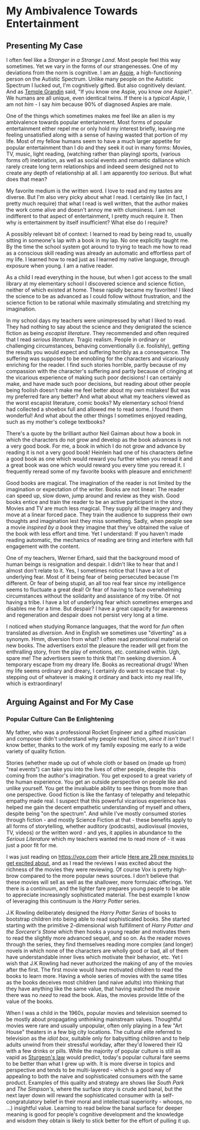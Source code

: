* My Ambivalence Towards Entertainment

** Presenting My Case

I often feel like a /Stranger in a Strange Land/. Most people feel this way
sometimes. Yet we vary in the forms of our strangenesses. One of my deviations
from the norm is cognitive. I am an [[https://en.wikipedia.org/wiki/High-functioning_autism][Aspie]], a high-functioning person on the
Autistic Spectrum. Unlike many people on the Autistic Spectrum I lucked out, I'm
cognitively gifted. But also cognitively deviant. And as [[https://en.wikipedia.org/wiki/Temple_Grandin][Temple Grandin]] said,
"If you know one Aspie, you know /one/ Aspie!". We humans are all unique, even
identical twins. If there is a /typical Aspie/, I am not /him/ - I say /him/
because 90% of diagnosed Aspies are male.

One of the things which sometimes makes me feel like an alien is my ambivalence
towards popular entertainment. Most forms of popular entertainment either repel
me or only hold my interest briefly, leaving me feeling unsatisfied along with a
sense of having wasted that portion of my life. Most of my fellow humans seem to
have a much larger appetite for popular entertainment than I do and they seek it
out in many forms: Movies, TV, music, light reading, (watching rather than
playing) sports, (various forms of) inebriation, as well as social events and
romantic dalliance which rarely create long term relationships and indeed seem
designed not to create any depth of relationship at all. I am apparently /too
serious/. But what does that mean?

My favorite medium is the written word. I love to read and my tastes are
diverse. But I'm also very picky about what I read. I certainly like (in fact, I
pretty much require) that what I read is well written, that the author makes the
work come alive and doesn't annoy me with clumsiness. I am not indifferent to
that aspect of entertainment, I pretty much require it. Then why is
entertainment by itself insufficient? What else do I require?

A possibly relevant bit of context: I learned to read by being read to, usually
sitting in someone's lap with a book in my lap. No one explicitly taught me. By
the time the school system got around to trying to teach me how to read as a
conscious skill reading was already an automatic and effortless part of my life.
I learned how to read just as I learned my native language, through exposure
when young. I am a native reader.

As a child I read everything in the house, but when I got access to the small
library at my elementary school I discovered science and science fiction,
neither of which existed at home. These rapidly became my favorites! I liked the
science to be as advanced as I could follow without frustration, and the science
fiction to be rational while maximally stimulating and stretching my
imagination.

In my school days my teachers were unimpressed by what I liked to read. They had
nothing to say about the science and they denigrated the science fiction as
being /escapist literature/. They recommended and often required that I read
/serious literature/. Tragic realism. People in ordinary or challenging
circumstances, behaving conventionally (i.e. foolishly), getting the results you
would expect and suffering horribly as a consequence. The suffering was supposed
to be ennobling for the characters and vicariously enriching for the reader. I
find such stories horrible, partly because of my compassion with the character's
suffering and partly because of cringing at the vicarious experience of making
such poor decisions! I can certainly make, and have made such poor decisions,
but reading about other people being foolish doesn't make me feel better about
my own mistakes! But was my preferred fare any better? And what about what my
teachers viewed as the worst escapist literature, comic books? My elementary
school friend had collected a shoebox full and allowed me to read some. I found
them wonderful! And what about the other things I sometimes enjoyed reading,
such as my mother's college textbooks?

There's a quote by the brilliant author Neil Gaiman about how a book in which
the characters do not grow and develop as the book advances is not a very good
book. For me, a book in which I do not grow and advance by reading it is not a
very good book! Heinlein had one of his characters define a good book as one
which would reward you further when you reread it and a great book was one which
would reward you every time you reread it. I frequently reread some of my
favorite books with pleasure and enrichment!

Good books are magical. The imagination of the reader is not limited by the
imagination or expectation of the writer. Books are not linear: The reader can
speed up, slow down, jump around and review as they wish. Good books entice and
train the reader to be an active participant in the story. Movies and TV are
much less magical. They supply all the imagery and they move at a linear forced
pace. They train the audience to suppress their own thoughts and imagination
lest they miss something. Sadly, when people see a movie /inspired by a book/
they imagine that they've obtained the value of the book with less effort and
time. Yet I understand: If you haven't made reading automatic, the mechanics of
reading are tiring and interfere with full engagement with the content.

One of my teachers, Werner Erhard, said that the background mood of human beings
is resignation and despair. I didn't like to hear that and I almost don't relate
to it. Yes, I sometimes notice that I have a lot of underlying fear. Most of it
being fear of being persecuted because I'm different. Or fear of being stupid,
an all too real fear since my intelligence seems to fluctuate a great deal! Or
fear of having to face overwhelming circumstances without the solidarity and
assistance of my tribe. Of not having a tribe. I have a lot of underlying fear
which sometimes emerges and disables me for a time. But despair? I have a great
capacity for awareness and regeneration and despair does not persist very long
at a time.

I noticed when studying Romance languages, that the word for /fun/ often
translated as /diversion/. And in English we sometimes use "diverting" as a
synonym. Hmm, diversion from what? I often read promotional material on new
books. The advertisers extol the pleasure the reader will get from the
enthralling story, from the play of emotions, etc. contained within. Ugh, spare
me! The advertisers seem to think that I'm seeking diversion. A temporary escape
from my dreary life. Books as recreational drugs! When my life seems ordinary
and dreary, I certainly do want to escape that - by stepping out of whatever is
making it ordinary and back into my real life, which is extraordinary!

** Arguing Against and For My Case

*** Popular Culture Can Be Enlightening

My father, who was a professional Rocket Engineer and a gifted musician and
composer didn't understand why people read fiction, /since it isn't true/! I
know better, thanks to the work of my family exposing me early to a wide variety
of quality fiction.

Stories (whether made up out of whole cloth or based on (made up from) "real
events") can take you into the lives of other people, despite this coming from
the author's imagination. You get exposed to a great variety of the human
experience. You get an outside perspective on people like and unlike yourself.
You get the invaluable ability to see things from more than one perspective.
Good fiction is like the fantasy of telepathy and telepathic empathy made real.
I suspect that this powerful vicarious experience has helped me gain the decent
empathetic understanding of myself and others, despite being "on the spectrum".
And while I've mostly consumed stories through fiction - and mostly Science
Fiction at that - these benefits apply to all forms of storytelling, whether
auditory (podcasts), audiovisual (movies, TV, videos) or the written word - and
yes, it applies in abundance to the /Serious Literature/ which my teachers
wanted me to read more of - it was just a poor fit for me.

I was just reading on [[https://vox.com]] their article [[https://www.vox.com/culture/23387432/fall-2022-movie-releases-films][Here are 29 new movies to
get excited about]], and as I read the reviews I was excited about the richness of
the movies they were reviewing. Of course Vox is pretty high-brow compared to
the more popular news sources. I don't believe that these movies will sell as
well as the shallower, more formulaic offerings. Yet there is a continuum, and
the lighter fare prepares young people to be able to appreciate increasingly
sophisticated material. The best example I know of leveraging this continuum is
the /Harry Potter/ series.

J.K Rowling deliberately designed the /Harry Potter Series/ of books to
bootstrap children into being able to read sophisticated books. She started
starting with the primitive 2-dimensional wish fulfillment of /Harry Potter and
the Sorcerer's Stone/ which then hooks a young reader and motivates them to read
the slightly more advanced sequel, and so on. As the reader moves through the
series, they find themselves reading more complex (and longer) novels in which
none of the characters are wholly good or bad, all of them have understandable
inner lives which motivate their behavior, etc. Yet I wish that J.K Rowling had
never authorized the making of any of the movies after the first. The first
movie would have motivated children to read the books to learn more. Having a
whole series of movies with the same titles as the books deceives most children
(and naive adults) into thinking that they have anything like the same value,
that having watched the movie there was no /need/ to read the book. Alas, the
movies provide little of the value of the books.

When I was a child in the 1960s, popular movies and television seemed to be
mostly about propagating unthinking mainstream values. Thoughtful movies were
rare and usually unpopular, often only playing in a few "Art House" theaters in
a few big city locations. The cultural elite referred to television as the
/idiot box/, suitable only for babysitting children and to help adults unwind
from their stressful workday, after they'd lowered their IQ with a few drinks or
pills. While the majority of popular culture is still as vapid as [[https://en.wikipedia.org/wiki/Sturgeon%27s_law][Sturgeon's law]]
would predict, today's popular cultural fare seems to be better than what I grew
up with. It is more diverse in topics and perspective and tends to be
multi-layered - which is a good way of appealing to both the naive and
sophisticated consumers with the same product. Examples of this quality and
strategy are shows like /South Park/ and /The Simpson's/, where the surface
story is crude and banal, but the next layer down will reward the sophisticated
consumer with (a self-congratulatory belief in their moral and intellectual
superiority - whoops, no ...) insightful value. Learning to read below the banal
surface for deeper meaning is good for people's cognitive development and the
knowledge and wisdom they obtain is likely to stick better for the effort of
pulling it up.
